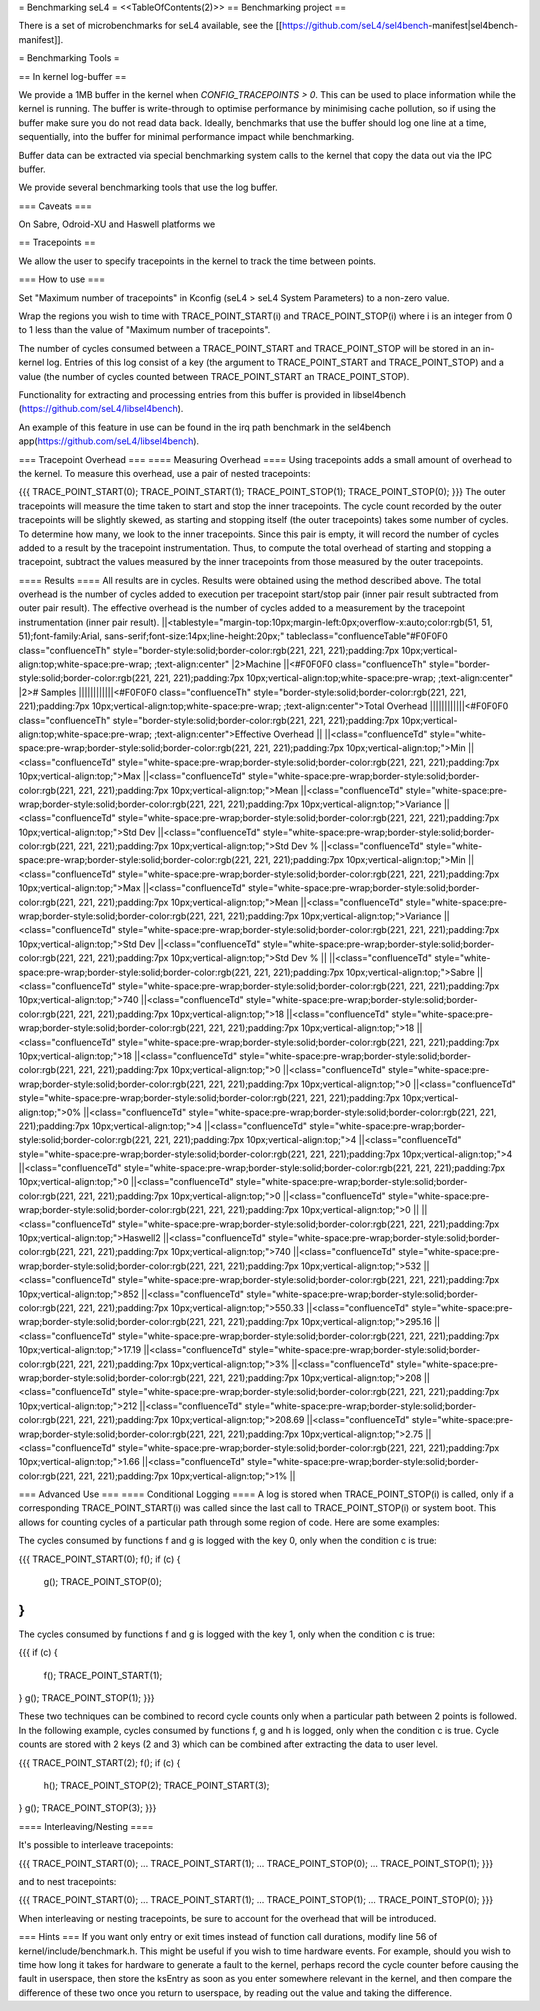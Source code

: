 = Benchmarking seL4 =
<<TableOfContents(2)>>
== Benchmarking project ==

There is a set of microbenchmarks for seL4 available, see the [[https://github.com/seL4/sel4bench-manifest|sel4bench-manifest]].


= Benchmarking Tools =

== In kernel log-buffer ==

We provide a 1MB buffer in the kernel when `CONFIG_TRACEPOINTS > 0`. This can be used to place information while the kernel is running. The buffer is write-through to optimise performance by minimising cache pollution, so if using the buffer make sure you do not read data back. Ideally, benchmarks that use the buffer should log one line at a time, sequentially, into the buffer for minimal performance impact while benchmarking.

Buffer data can be extracted via special benchmarking system calls to the kernel that copy the data out via the IPC buffer.

We provide several benchmarking tools that use the log buffer.

=== Caveats ===

On Sabre, Odroid-XU and Haswell platforms we

== Tracepoints ==

We allow the user to specify tracepoints in the kernel to track the time between points.

=== How to use ===

Set "Maximum number of tracepoints" in Kconfig (seL4 > seL4 System Parameters) to a non-zero value.

Wrap the regions you wish to time with TRACE_POINT_START(i) and TRACE_POINT_STOP(i) where i is an integer from 0 to 1 less than the value of "Maximum number of tracepoints".

The number of cycles consumed between a TRACE_POINT_START and TRACE_POINT_STOP will be stored in an in-kernel log. Entries of this log consist of a key (the argument to TRACE_POINT_START and TRACE_POINT_STOP) and a value (the number of cycles counted between TRACE_POINT_START an TRACE_POINT_STOP).

Functionality for extracting and processing entries from this buffer is provided in libsel4bench (https://github.com/seL4/libsel4bench).

An example of this feature in use can be found in the irq path benchmark in the sel4bench app(https://github.com/seL4/libsel4bench).

=== Tracepoint Overhead ===
==== Measuring Overhead ====
Using tracepoints adds a small amount of overhead to the kernel. To measure this overhead, use a pair of nested tracepoints:

{{{
TRACE_POINT_START(0);
TRACE_POINT_START(1);
TRACE_POINT_STOP(1);
TRACE_POINT_STOP(0);
}}}
The outer tracepoints will measure the time taken to start and stop the inner tracepoints. The cycle count recorded by the outer tracepoints will be slightly skewed, as starting and stopping itself (the outer tracepoints) takes some number of cycles. To determine how many, we look to the inner tracepoints. Since this pair is empty, it will record the number of cycles added to a result by the tracepoint instrumentation. Thus, to compute the total overhead of starting and stopping a tracepoint, subtract the values measured by the inner tracepoints from those measured by the outer tracepoints.

==== Results ====
All results are in cycles. Results were obtained using the method described above. The total overhead is the number of cycles added to execution per tracepoint start/stop pair (inner pair result subtracted from outer pair result). The effective overhead is the number of cycles added to a measurement by the tracepoint instrumentation (inner pair result).
||<tablestyle="margin-top:10px;margin-left:0px;overflow-x:auto;color:rgb(51, 51, 51);font-family:Arial, sans-serif;font-size:14px;line-height:20px;" tableclass="confluenceTable"#F0F0F0 class="confluenceTh" style="border-style:solid;border-color:rgb(221, 221, 221);padding:7px 10px;vertical-align:top;white-space:pre-wrap;   ;text-align:center" |2>Machine ||<#F0F0F0 class="confluenceTh" style="border-style:solid;border-color:rgb(221, 221, 221);padding:7px 10px;vertical-align:top;white-space:pre-wrap;   ;text-align:center" |2># Samples ||||||||||||<#F0F0F0 class="confluenceTh" style="border-style:solid;border-color:rgb(221, 221, 221);padding:7px 10px;vertical-align:top;white-space:pre-wrap;   ;text-align:center">Total Overhead ||||||||||||<#F0F0F0 class="confluenceTh" style="border-style:solid;border-color:rgb(221, 221, 221);padding:7px 10px;vertical-align:top;white-space:pre-wrap;   ;text-align:center">Effective Overhead ||
||<class="confluenceTd" style="white-space:pre-wrap;border-style:solid;border-color:rgb(221, 221, 221);padding:7px 10px;vertical-align:top;">Min ||<class="confluenceTd" style="white-space:pre-wrap;border-style:solid;border-color:rgb(221, 221, 221);padding:7px 10px;vertical-align:top;">Max ||<class="confluenceTd" style="white-space:pre-wrap;border-style:solid;border-color:rgb(221, 221, 221);padding:7px 10px;vertical-align:top;">Mean ||<class="confluenceTd" style="white-space:pre-wrap;border-style:solid;border-color:rgb(221, 221, 221);padding:7px 10px;vertical-align:top;">Variance ||<class="confluenceTd" style="white-space:pre-wrap;border-style:solid;border-color:rgb(221, 221, 221);padding:7px 10px;vertical-align:top;">Std Dev ||<class="confluenceTd" style="white-space:pre-wrap;border-style:solid;border-color:rgb(221, 221, 221);padding:7px 10px;vertical-align:top;">Std Dev % ||<class="confluenceTd" style="white-space:pre-wrap;border-style:solid;border-color:rgb(221, 221, 221);padding:7px 10px;vertical-align:top;">Min ||<class="confluenceTd" style="white-space:pre-wrap;border-style:solid;border-color:rgb(221, 221, 221);padding:7px 10px;vertical-align:top;">Max ||<class="confluenceTd" style="white-space:pre-wrap;border-style:solid;border-color:rgb(221, 221, 221);padding:7px 10px;vertical-align:top;">Mean ||<class="confluenceTd" style="white-space:pre-wrap;border-style:solid;border-color:rgb(221, 221, 221);padding:7px 10px;vertical-align:top;">Variance ||<class="confluenceTd" style="white-space:pre-wrap;border-style:solid;border-color:rgb(221, 221, 221);padding:7px 10px;vertical-align:top;">Std Dev ||<class="confluenceTd" style="white-space:pre-wrap;border-style:solid;border-color:rgb(221, 221, 221);padding:7px 10px;vertical-align:top;">Std Dev % ||
||<class="confluenceTd" style="white-space:pre-wrap;border-style:solid;border-color:rgb(221, 221, 221);padding:7px 10px;vertical-align:top;">Sabre ||<class="confluenceTd" style="white-space:pre-wrap;border-style:solid;border-color:rgb(221, 221, 221);padding:7px 10px;vertical-align:top;">740 ||<class="confluenceTd" style="white-space:pre-wrap;border-style:solid;border-color:rgb(221, 221, 221);padding:7px 10px;vertical-align:top;">18 ||<class="confluenceTd" style="white-space:pre-wrap;border-style:solid;border-color:rgb(221, 221, 221);padding:7px 10px;vertical-align:top;">18 ||<class="confluenceTd" style="white-space:pre-wrap;border-style:solid;border-color:rgb(221, 221, 221);padding:7px 10px;vertical-align:top;">18 ||<class="confluenceTd" style="white-space:pre-wrap;border-style:solid;border-color:rgb(221, 221, 221);padding:7px 10px;vertical-align:top;">0 ||<class="confluenceTd" style="white-space:pre-wrap;border-style:solid;border-color:rgb(221, 221, 221);padding:7px 10px;vertical-align:top;">0 ||<class="confluenceTd" style="white-space:pre-wrap;border-style:solid;border-color:rgb(221, 221, 221);padding:7px 10px;vertical-align:top;">0% ||<class="confluenceTd" style="white-space:pre-wrap;border-style:solid;border-color:rgb(221, 221, 221);padding:7px 10px;vertical-align:top;">4 ||<class="confluenceTd" style="white-space:pre-wrap;border-style:solid;border-color:rgb(221, 221, 221);padding:7px 10px;vertical-align:top;">4 ||<class="confluenceTd" style="white-space:pre-wrap;border-style:solid;border-color:rgb(221, 221, 221);padding:7px 10px;vertical-align:top;">4 ||<class="confluenceTd" style="white-space:pre-wrap;border-style:solid;border-color:rgb(221, 221, 221);padding:7px 10px;vertical-align:top;">0 ||<class="confluenceTd" style="white-space:pre-wrap;border-style:solid;border-color:rgb(221, 221, 221);padding:7px 10px;vertical-align:top;">0 ||<class="confluenceTd" style="white-space:pre-wrap;border-style:solid;border-color:rgb(221, 221, 221);padding:7px 10px;vertical-align:top;">0 ||
||<class="confluenceTd" style="white-space:pre-wrap;border-style:solid;border-color:rgb(221, 221, 221);padding:7px 10px;vertical-align:top;">Haswell2 ||<class="confluenceTd" style="white-space:pre-wrap;border-style:solid;border-color:rgb(221, 221, 221);padding:7px 10px;vertical-align:top;">740 ||<class="confluenceTd" style="white-space:pre-wrap;border-style:solid;border-color:rgb(221, 221, 221);padding:7px 10px;vertical-align:top;">532 ||<class="confluenceTd" style="white-space:pre-wrap;border-style:solid;border-color:rgb(221, 221, 221);padding:7px 10px;vertical-align:top;">852 ||<class="confluenceTd" style="white-space:pre-wrap;border-style:solid;border-color:rgb(221, 221, 221);padding:7px 10px;vertical-align:top;">550.33 ||<class="confluenceTd" style="white-space:pre-wrap;border-style:solid;border-color:rgb(221, 221, 221);padding:7px 10px;vertical-align:top;">295.16 ||<class="confluenceTd" style="white-space:pre-wrap;border-style:solid;border-color:rgb(221, 221, 221);padding:7px 10px;vertical-align:top;">17.19 ||<class="confluenceTd" style="white-space:pre-wrap;border-style:solid;border-color:rgb(221, 221, 221);padding:7px 10px;vertical-align:top;">3% ||<class="confluenceTd" style="white-space:pre-wrap;border-style:solid;border-color:rgb(221, 221, 221);padding:7px 10px;vertical-align:top;">208 ||<class="confluenceTd" style="white-space:pre-wrap;border-style:solid;border-color:rgb(221, 221, 221);padding:7px 10px;vertical-align:top;">212 ||<class="confluenceTd" style="white-space:pre-wrap;border-style:solid;border-color:rgb(221, 221, 221);padding:7px 10px;vertical-align:top;">208.69 ||<class="confluenceTd" style="white-space:pre-wrap;border-style:solid;border-color:rgb(221, 221, 221);padding:7px 10px;vertical-align:top;">2.75 ||<class="confluenceTd" style="white-space:pre-wrap;border-style:solid;border-color:rgb(221, 221, 221);padding:7px 10px;vertical-align:top;">1.66 ||<class="confluenceTd" style="white-space:pre-wrap;border-style:solid;border-color:rgb(221, 221, 221);padding:7px 10px;vertical-align:top;">1% ||




=== Advanced Use ===
==== Conditional Logging ====
A log is stored when TRACE_POINT_STOP(i) is called, only if a corresponding TRACE_POINT_START(i) was called since the last call to TRACE_POINT_STOP(i) or system boot. This allows for counting cycles of a particular path through some region of code. Here are some examples:

The cycles consumed by functions f and g is logged with the key 0, only when the condition c is true:

{{{
TRACE_POINT_START(0);
f();
if (c) {
   g();
   TRACE_POINT_STOP(0);
}
}}}

The cycles consumed by functions f and g is logged with the key 1, only when the condition c is true:

{{{
if (c) {
   f();
   TRACE_POINT_START(1);
}
g();
TRACE_POINT_STOP(1);
}}}

These two techniques can be combined to record cycle counts only when a particular path between 2 points is followed. In the following example, cycles consumed by functions f, g and h is logged, only when the condition c is true. Cycle counts are stored with 2 keys (2 and 3) which can be combined after extracting the data to user level.

{{{
TRACE_POINT_START(2);
f();
if (c) {
    h();
    TRACE_POINT_STOP(2);
    TRACE_POINT_START(3);
}
g();
TRACE_POINT_STOP(3);
}}}

==== Interleaving/Nesting ====

It's possible to interleave tracepoints:

{{{
TRACE_POINT_START(0);
...
TRACE_POINT_START(1);
...
TRACE_POINT_STOP(0);
...
TRACE_POINT_STOP(1);
}}}

and to nest tracepoints:

{{{
TRACE_POINT_START(0);
...
TRACE_POINT_START(1);
...
TRACE_POINT_STOP(1);
...
TRACE_POINT_STOP(0);
}}}

When interleaving or nesting tracepoints, be sure to account for the overhead that will be introduced.

=== Hints ===
If you want only entry or exit times instead of function call durations, modify line 56 of kernel/include/benchmark.h. This might be useful if you wish to time hardware events. For example, should you wish to time how long it takes for hardware to generate a fault to the kernel, perhaps record the cycle counter before causing the fault in userspace, then store the ksEntry as soon as you enter somewhere relevant in the kernel, and then compare the difference of these two once you return to userspace, by reading out the value and taking the difference.
